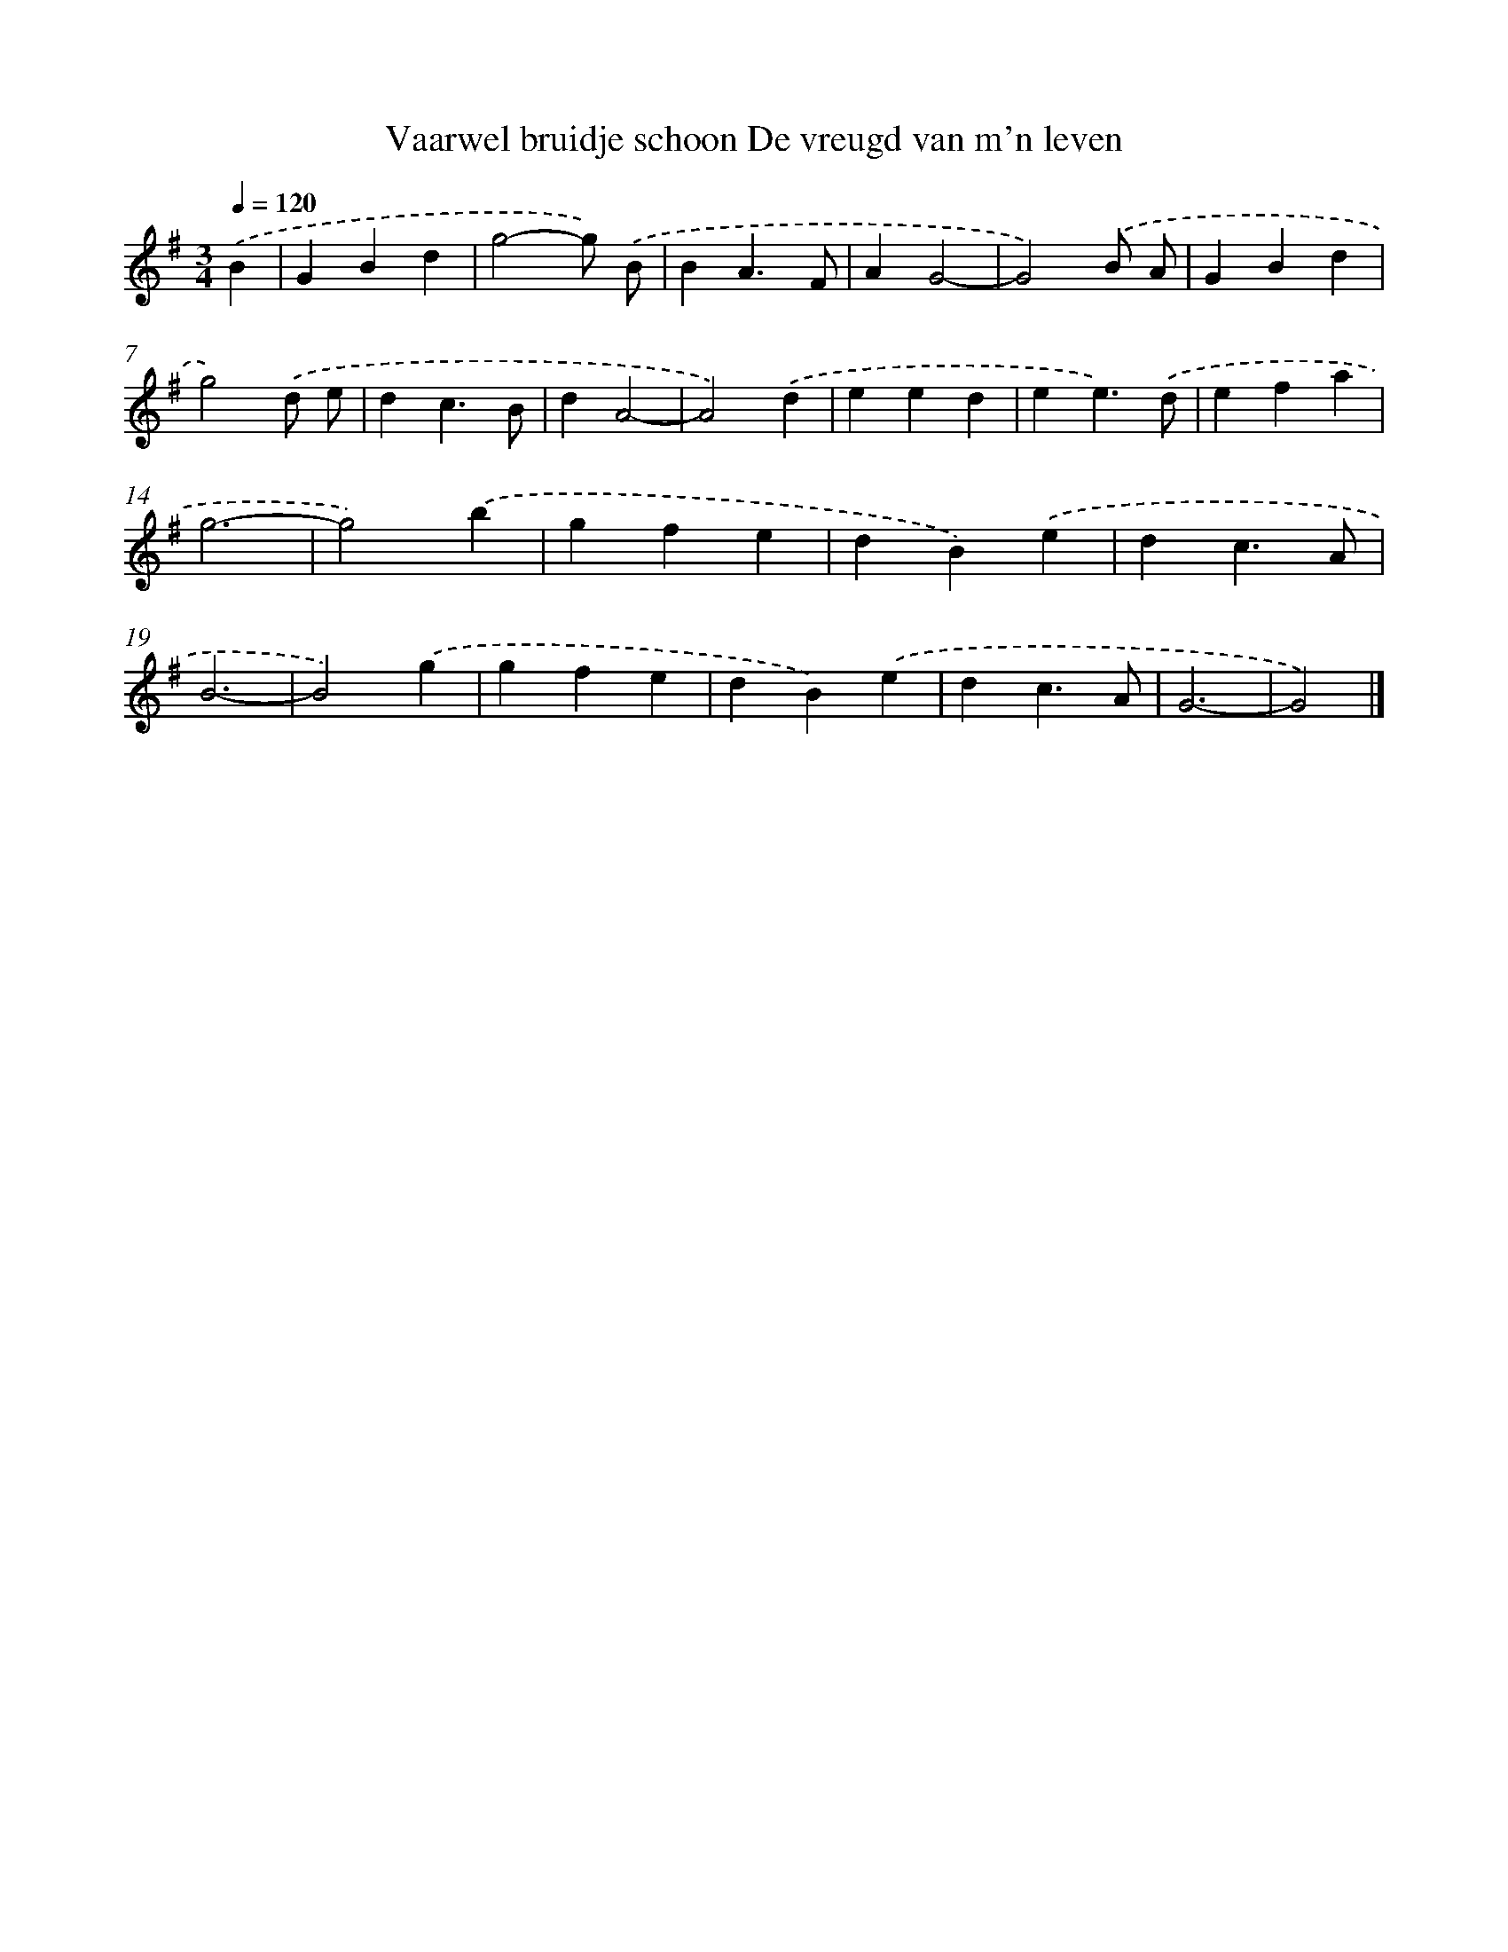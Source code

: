 X: 2198
T: Vaarwel bruidje schoon De vreugd van m'n leven
%%abc-version 2.0
%%abcx-abcm2ps-target-version 5.9.1 (29 Sep 2008)
%%abc-creator hum2abc beta
%%abcx-conversion-date 2018/11/01 14:35:49
%%humdrum-veritas 1068188398
%%humdrum-veritas-data 270681700
%%continueall 1
%%barnumbers 0
L: 1/4
M: 3/4
Q: 1/4=120
K: G clef=treble
.('B [I:setbarnb 1]|
GBd |
g2-g/) .('B/ |
BA3/F/ |
AG2- |
G2).('B/ A/ |
GBd |
g2).('d/ e/ |
dc3/B/ |
dA2- |
A2).('d |
eed |
ee3/).('d/ |
efa |
g3- |
g2).('b |
gfe |
dB).('e |
dc3/A/ |
B3- |
B2).('g |
gfe |
dB).('e |
dc3/A/ |
G3- |
G2) |]
